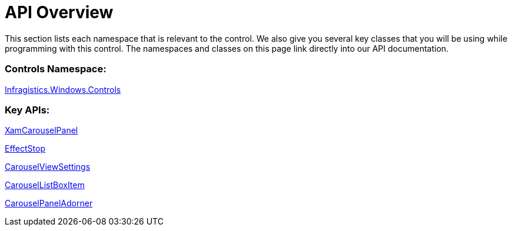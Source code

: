 ﻿////

|metadata|
{
    "name": "xamcarouselpanel-api-overview",
    "controlName": ["xamCarouselPanel"],
    "tags": ["API","Getting Started"],
    "guid": "{2106754B-32CC-4EC7-BEBD-EE09C5550423}",  
    "buildFlags": [],
    "createdOn": "2012-01-30T19:39:52.0647661Z"
}
|metadata|
////

= API Overview

This section lists each namespace that is relevant to the control. We also give you several key classes that you will be using while programming with this control. The namespaces and classes on this page link directly into our API documentation.

=== Controls Namespace:

link:{ApiPlatform}v{ProductVersion}~infragistics.windows.controls_namespace.html[Infragistics.Windows.Controls]

=== Key APIs:

link:{ApiPlatform}v{ProductVersion}~infragistics.windows.controls.xamcarouselpanel.html[XamCarouselPanel]

link:{ApiPlatform}v{ProductVersion}~infragistics.windows.controls.effectstop.html[EffectStop]

link:{ApiPlatform}v{ProductVersion}~infragistics.windows.controls.carouselviewsettings.html[CarouselViewSettings]

link:{ApiPlatform}v{ProductVersion}~infragistics.windows.controls.carousellistboxitem.html[CarouselListBoxItem]

link:{ApiPlatform}v{ProductVersion}~infragistics.windows.controls.carouselpaneladorner.html[CarouselPanelAdorner]